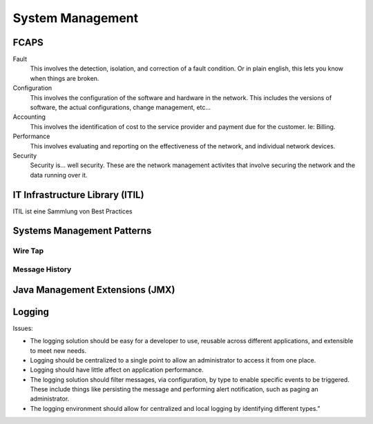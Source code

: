 *****************
System Management
*****************

FCAPS
=====

.. image:: images/fcaps.png

Fault
    This involves the detection, isolation, and correction of a fault condition.
    Or in plain english, this lets you know when things are broken.
Configuration
    This involves the configuration of the software and hardware in the network.
    This includes the versions of software, the actual configurations, 
    change management, etc…
Accounting
    This involves the identification of cost to the service provider and
    payment due for the customer. Ie: Billing.
Performance
    This involves evaluating and reporting on the effectiveness of the network,
    and individual network devices.
Security
    Security is… well security. These are the network management activites that
    involve securing the network and the data running over it.

IT Infrastructure Library (ITIL)
================================
ITIL ist eine Sammlung von Best Practices

.. image:: images/itil.jpg

Systems Management Patterns
===========================

Wire Tap
--------

.. image:: images/wiretap.gif

Message History
---------------

.. image:: images/message-history.gif

Java Management Extensions (JMX)
================================

.. image:: images/jmx-architecture.png

Logging
=======

Issues:

* The logging solution should be easy for a developer to use,
  reusable across different applications, and extensible to meet new needs.
* Logging should be centralized to a single point to allow an
  administrator to access it from one place.
* Logging should have little affect on application performance.
* The logging solution should filter messages, via configuration,
  by type to enable specific events to be triggered. These include things like
  persisting the message and performing alert notification,
  such as paging an administrator.
* The logging environment should allow for centralized
  and local logging by identifying different types.”


